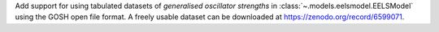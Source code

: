 Add support for using tabulated datasets of *generalised oscillator strengths* in :class:`~.models.eelsmodel.EELSModel` using the GOSH open file format. A freely usable dataset can be downloaded at https://zenodo.org/record/6599071.